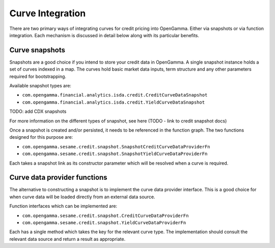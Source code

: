 =================
Curve Integration
=================

There are two primary ways of integrating curves for credit pricing into
OpenGamma. Either via snapshots or via function integration. Each mechanism is
discussed in detail below along with its particular benefits.


Curve snapshots
===============

Snapshots are a good choice if you intend to store your credit data in
OpenGamma. A single snapshot instance holds a set of curves indexed in a map.
The curves hold basic market data inputs, term structure and any other
parameters required for bootstrapping.

Available snapshot types are:

* ``com.opengamma.financial.analytics.isda.credit.CreditCurveDataSnapshot`` 
* ``com.opengamma.financial.analytics.isda.credit.YieldCurveDataSnapshot``

TODO: add CDX snapshots

For more information on the different types of snapshot, see here (TODO - link
to credit snapshot docs)

Once a snapshot is created and/or persisted, it needs to be referenced in the
function graph. The two functions designed for this purpose are:

* ``com.opengamma.sesame.credit.snapshot.SnapshotCreditCurveDataProviderFn``
* ``com.opengamma.sesame.credit.snapshot.SnapshotYieldCurveDataProviderFn``

Each takes a snapshot link as its constructor parameter which will be resolved
when a curve is required.

Curve data provider functions
=============================

The alternative to constructing a snapshot is to implement the curve data
provider interface. This is a good choice for when curve data will be loaded
directly from an external data source.

Function interfaces which can be implemented are:

* ``com.opengamma.sesame.credit.snapshot.CreditCurveDataProviderFn``
* ``com.opengamma.sesame.credit.snapshot.YieldCurveDataProviderFn``

Each has a single method which takes the key for the relevant curve type. The
implementation should consult the relevant data source and return a result as
appropriate.